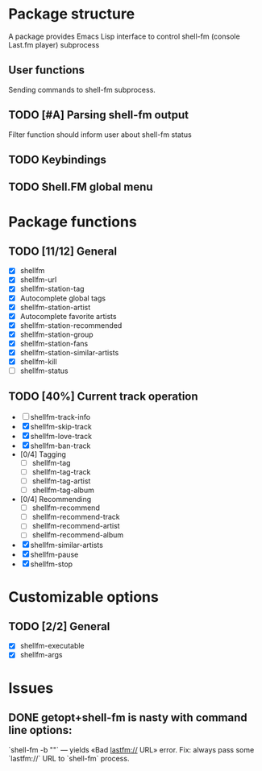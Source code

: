 * Package structure
  A package provides Emacs Lisp interface to control shell-fm (console
  Last.fm player) subprocess
** User functions
   Sending commands to shell-fm subprocess.
** TODO [#A] Parsing shell-fm output
   Filter function should inform user about shell-fm status
** TODO Keybindings
** TODO Shell.FM global menu
* Package functions
** TODO [11/12] General
   - [X] shellfm
   - [X] shellfm-url
   - [X] shellfm-station-tag
   - [X] Autocomplete global tags
   - [X] shellfm-station-artist
   - [X] Autocomplete favorite artists
   - [X] shellfm-station-recommended
   - [X] shellfm-station-group
   - [X] shellfm-station-fans
   - [X] shellfm-station-similar-artists
   - [X] shellfm-kill
   - [ ] shellfm-status
** TODO [40%] Current track operation
   - [ ] shellfm-track-info
   - [X] shellfm-skip-track
   - [X] shellfm-love-track
   - [X] shellfm-ban-track
   - [0/4] Tagging
     - [ ] shellfm-tag
     - [ ] shellfm-tag-track
     - [ ] shellfm-tag-artist
     - [ ] shellfm-tag-album
   - [0/4] Recommending
     - [ ] shellfm-recommend
     - [ ] shellfm-recommend-track
     - [ ] shellfm-recommend-artist
     - [ ] shellfm-recommend-album
   - [X] shellfm-similar-artists
   - [X] shellfm-pause
   - [X] shellfm-stop
* Customizable options
** TODO [2/2] General
   - [X] shellfm-executable
   - [X] shellfm-args
* Issues
** DONE getopt+shell-fm is nasty with command line options:
   CLOSED: [2008-01-04 Птн 19:29]
   `shell-fm -b ""` — yields «Bad lastfm:// URL» error. Fix: always
   pass some `lastfm://` URL to `shell-fm` process. 
